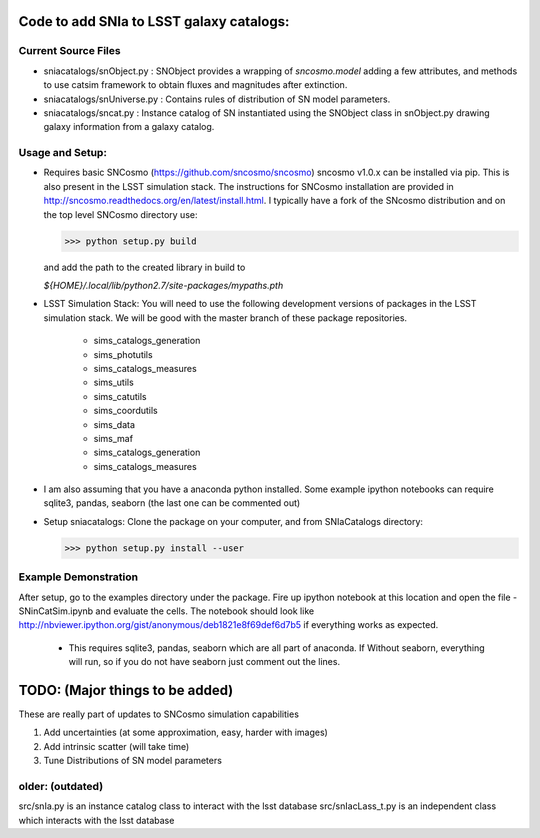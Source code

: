 Code to add SNIa to LSST galaxy catalogs:
=========================================

Current Source Files
---------------------
- sniacatalogs/snObject.py : SNObject provides a wrapping of `sncosmo.model`
  adding a few attributes, and methods to use catsim framework to obtain
  fluxes and magnitudes after extinction.
- sniacatalogs/snUniverse.py : Contains rules of distribution of SN model
  parameters.
- sniacatalogs/sncat.py : Instance catalog of SN instantiated using the SNObject class in snObject.py drawing galaxy information from a galaxy catalog.


Usage and Setup:
----------------
- Requires basic SNCosmo (https://github.com/sncosmo/sncosmo)
  sncosmo v1.0.x can be installed via pip. This is also present in the LSST
  simulation stack. The instructions for SNCosmo installation are provided in
  http://sncosmo.readthedocs.org/en/latest/install.html. I typically have a fork
  of the SNcosmo distribution and on the top level SNCosmo directory use:

  >>> python setup.py build 

  and add the path to the created library in build to 
  
  `${HOME}/.local/lib/python2.7/site-packages/mypaths.pth`
- LSST Simulation Stack: You will need to use the following development versions  of packages in the LSST simulation stack. We will be good with the master
  branch of these package repositories. 
   - sims_catalogs_generation  
   - sims_photutils
   - sims_catalogs_measures    
   - sims_utils
   - sims_catutils             
   - sims_coordutils
   - sims_data
   - sims_maf
   - sims_catalogs_generation
   - sims_catalogs_measures
- I am also assuming that you have a anaconda python installed. Some example ipython notebooks can require sqlite3, pandas, seaborn (the last one can be commented out)
- Setup sniacatalogs: Clone the package on your computer, and from SNIaCatalogs directory:

  >>> python setup.py install --user

Example Demonstration
---------------------
After setup, go to the examples directory under the package. Fire up ipython notebook at this location and open the file 
- SNinCatSim.ipynb and evaluate the cells. The notebook should look like http://nbviewer.ipython.org/gist/anonymous/deb1821e8f69def6d7b5 if everything works as expected.
  - This requires sqlite3, pandas, seaborn which are all part of anaconda. If
    Without seaborn, everything will run, so if you do not have seaborn just
    comment out the lines.

  
TODO: (Major things to be added)
================================
These are really part of updates to SNCosmo simulation capabilities

1. Add uncertainties (at some approximation, easy, harder with images)
2. Add intrinsic scatter (will take time)
3. Tune Distributions of SN model parameters

older: (outdated)
-----
src/snIa.py is an instance catalog class to interact with the lsst database
src/snIacLass_t.py is an independent class which interacts with the lsst database
